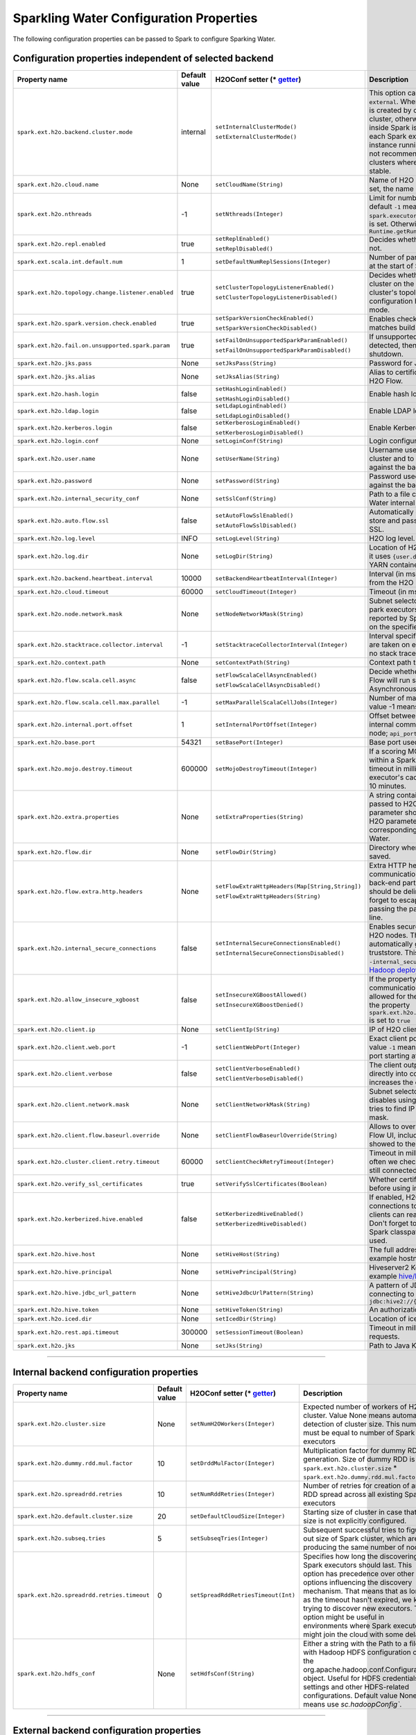 .. _sw_config_properties:

Sparkling Water Configuration Properties
----------------------------------------

The following configuration properties can be passed to Spark to configure Sparking Water.

Configuration properties independent of selected backend
~~~~~~~~~~~~~~~~~~~~~~~~~~~~~~~~~~~~~~~~~~~~~~~~~~~~~~~~

+----------------------------------------------------+---------------+-------------------------------------------------+----------------------------------------------------------------------------------------------------------------+
| Property name                                      | Default value | H2OConf setter (* getter_)                      | Description                                                                                                    |
+====================================================+===============+=================================================+================================================================================================================+
| ``spark.ext.h2o.backend.cluster.mode``             | internal      | ``setInternalClusterMode()``                    | This option can be set either to ``internal`` or ``external``. When set to ``external``, ``H2O Context`` is    |
|                                                    |               |                                                 | created by connecting to existing H2O cluster, otherwise H2O cluster located inside Spark is created. That     |
|                                                    |               | ``setExternalClusterMode()``                    | means that each Spark executor will have one H2O instance running in it. The ``internal`` mode is not          |
|                                                    |               |                                                 | recommended for big clusters and clusters where Spark executors are not stable.                                |
+----------------------------------------------------+---------------+-------------------------------------------------+----------------------------------------------------------------------------------------------------------------+
| ``spark.ext.h2o.cloud.name``                       | None          | ``setCloudName(String)``                        | Name of H2O cluster. If this option is not set, the name is automatically generated                            |
+----------------------------------------------------+---------------+-------------------------------------------------+----------------------------------------------------------------------------------------------------------------+
| ``spark.ext.h2o.nthreads``                         | -1            | ``setNthreads(Integer)``                        | Limit for number of threads used by H2O, default ``-1`` means: Use value of ``spark.executor.cores`` in        |
|                                                    |               |                                                 | case this property is set. Otherwise use H2O's default                                                         |
|                                                    |               |                                                 | value ``Runtime.getRuntime().availableProcessors()``                                                           |
+----------------------------------------------------+---------------+-------------------------------------------------+----------------------------------------------------------------------------------------------------------------+
| ``spark.ext.h2o.repl.enabled``                     | true          | ``setReplEnabled()``                            | Decides whether H2O REPL is initiated or not.                                                                  |
|                                                    |               |                                                 |                                                                                                                |
|                                                    |               | ``setReplDisabled()``                           |                                                                                                                |
+----------------------------------------------------+---------------+-------------------------------------------------+----------------------------------------------------------------------------------------------------------------+
| ``spark.ext.scala.int.default.num``                | 1             | ``setDefaultNumReplSessions(Integer)``          | Number of parallel REPL sessions started at the start of Sparkling Water.                                      |
+----------------------------------------------------+---------------+-------------------------------------------------+----------------------------------------------------------------------------------------------------------------+
| ``spark.ext.h2o.topology.change.listener.enabled`` | true          | ``setClusterTopologyListenerEnabled()``         | Decides whether listener which kills H2O cluster on the change of the underlying cluster's topology is         |
|                                                    |               |                                                 | enabled or not. This configuration has effect only in non-local mode.                                          |
|                                                    |               | ``setClusterTopologyListenerDisabled()``        |                                                                                                                |
+----------------------------------------------------+---------------+-------------------------------------------------+----------------------------------------------------------------------------------------------------------------+
| ``spark.ext.h2o.spark.version.check.enabled``      | true          | ``setSparkVersionCheckEnabled()``               | Enables check if run-time Spark version matches build time Spark version.                                      |
|                                                    |               |                                                 |                                                                                                                |
|                                                    |               | ``setSparkVersionCheckDisabled()``              |                                                                                                                |
+----------------------------------------------------+---------------+-------------------------------------------------+----------------------------------------------------------------------------------------------------------------+
| ``spark.ext.h2o.fail.on.unsupported.spark.param``  | true          | ``setFailOnUnsupportedSparkParamEnabled()``     | If unsupported Spark parameter is detected, then application is forced to shutdown.                            |
|                                                    |               |                                                 |                                                                                                                |
|                                                    |               | ``setFailOnUnsupportedSparkParamDisabled()``    |                                                                                                                |
+----------------------------------------------------+---------------+-------------------------------------------------+----------------------------------------------------------------------------------------------------------------+
| ``spark.ext.h2o.jks.pass``                         | None          | ``setJksPass(String)``                          | Password for Java KeyStore file.                                                                               |
+----------------------------------------------------+---------------+-------------------------------------------------+----------------------------------------------------------------------------------------------------------------+
| ``spark.ext.h2o.jks.alias``                        | None          | ``setJksAlias(String)``                         | Alias to certificate in keystore to secure H2O Flow.                                                           |
+----------------------------------------------------+---------------+-------------------------------------------------+----------------------------------------------------------------------------------------------------------------+
| ``spark.ext.h2o.hash.login``                       | false         | ``setHashLoginEnabled()``                       | Enable hash login.                                                                                             |
|                                                    |               |                                                 |                                                                                                                |
|                                                    |               | ``setHashLoginDisabled()``                      |                                                                                                                |
+----------------------------------------------------+---------------+-------------------------------------------------+----------------------------------------------------------------------------------------------------------------+
| ``spark.ext.h2o.ldap.login``                       | false         | ``setLdapLoginEnabled()``                       | Enable LDAP login.                                                                                             |
|                                                    |               |                                                 |                                                                                                                |
|                                                    |               | ``setLdapLoginDisabled()``                      |                                                                                                                |
+----------------------------------------------------+---------------+-------------------------------------------------+----------------------------------------------------------------------------------------------------------------+
| ``spark.ext.h2o.kerberos.login``                   | false         | ``setKerberosLoginEnabled()``                   | Enable Kerberos login.                                                                                         |
|                                                    |               |                                                 |                                                                                                                |
|                                                    |               | ``setKerberosLoginDisabled()``                  |                                                                                                                |
+----------------------------------------------------+---------------+-------------------------------------------------+----------------------------------------------------------------------------------------------------------------+
| ``spark.ext.h2o.login.conf``                       | None          | ``setLoginConf(String)``                        | Login configuration file.                                                                                      |
+----------------------------------------------------+---------------+-------------------------------------------------+----------------------------------------------------------------------------------------------------------------+
| ``spark.ext.h2o.user.name``                        | None          | ``setUserName(String)``                         | Username used for the backend H2O cluster and to authenticate the client against the backend.                  |
+----------------------------------------------------+---------------+-------------------------------------------------+----------------------------------------------------------------------------------------------------------------+
| ``spark.ext.h2o.password``                         | None          | ``setPassword(String)``                         | Password used to authenticate the client against the backend.                                                  |
+----------------------------------------------------+---------------+-------------------------------------------------+----------------------------------------------------------------------------------------------------------------+
| ``spark.ext.h2o.internal_security_conf``           | None          | ``setSslConf(String)``                          | Path to a file containing H2O or Sparkling Water internal security configuration.                              |
+----------------------------------------------------+---------------+-------------------------------------------------+----------------------------------------------------------------------------------------------------------------+
| ``spark.ext.h2o.auto.flow.ssl``                    | false         | ``setAutoFlowSslEnabled()``                     | Automatically generate the required key store and password to secure H2O flow by SSL.                          |
|                                                    |               |                                                 |                                                                                                                |
|                                                    |               | ``setAutoFlowSslDisabled()``                    |                                                                                                                |
+----------------------------------------------------+---------------+-------------------------------------------------+----------------------------------------------------------------------------------------------------------------+
| ``spark.ext.h2o.log.level``                        | INFO          | ``setLogLevel(String)``                         | H2O log level.                                                                                                 |
+----------------------------------------------------+---------------+-------------------------------------------------+----------------------------------------------------------------------------------------------------------------+
| ``spark.ext.h2o.log.dir``                          | None          | ``setLogDir(String)``                           | Location of H2O logs. When not specified, it uses ``{user.dir}/h2ologs/{SparkAppId}`` or YARN container dir    |
+----------------------------------------------------+---------------+-------------------------------------------------+----------------------------------------------------------------------------------------------------------------+
| ``spark.ext.h2o.backend.heartbeat.interval``       | 10000         | ``setBackendHeartbeatInterval(Integer)``        | Interval (in msec) for getting heartbeat from the H2O backend.                                                 |
+----------------------------------------------------+---------------+-------------------------------------------------+----------------------------------------------------------------------------------------------------------------+
| ``spark.ext.h2o.cloud.timeout``                    | 60000         | ``setCloudTimeout(Integer)``                    | Timeout (in msec) for cluster formation.                                                                       |
+----------------------------------------------------+---------------+-------------------------------------------------+----------------------------------------------------------------------------------------------------------------+
| ``spark.ext.h2o.node.network.mask``                | None          | ``setNodeNetworkMask(String)``                  | Subnet selector for H2O running inside park executors. This disables using IP reported by Spark but tries to   |
|                                                    |               |                                                 | find IP based on the specified mask.                                                                           |
+----------------------------------------------------+---------------+-------------------------------------------------+----------------------------------------------------------------------------------------------------------------+
| ``spark.ext.h2o.stacktrace.collector.interval``    | -1            | ``setStacktraceCollectorInterval(Integer)``     | Interval specifying how often stack traces are taken on each H2O node. -1 means                                |
|                                                    |               |                                                 | that no stack traces will be taken                                                                             |
+----------------------------------------------------+---------------+-------------------------------------------------+----------------------------------------------------------------------------------------------------------------+
| ``spark.ext.h2o.context.path``                     | None          | ``setContextPath(String)``                      | Context path to expose H2O web server.                                                                         |
+----------------------------------------------------+---------------+-------------------------------------------------+----------------------------------------------------------------------------------------------------------------+
| ``spark.ext.h2o.flow.scala.cell.async``            | false         | ``setFlowScalaCellAsyncEnabled()``              | Decide whether the Scala cells in H2O Flow will run synchronously or Asynchronously. Default is synchronously. |
|                                                    |               |                                                 |                                                                                                                |
|                                                    |               | ``setFlowScalaCellAsyncDisabled()``             |                                                                                                                |
+----------------------------------------------------+---------------+-------------------------------------------------+----------------------------------------------------------------------------------------------------------------+
| ``spark.ext.h2o.flow.scala.cell.max.parallel``     | -1            | ``setMaxParallelScalaCellJobs(Integer)``        | Number of max parallel Scala cell jobs. The value -1 means not limited.                                        |
+----------------------------------------------------+---------------+-------------------------------------------------+----------------------------------------------------------------------------------------------------------------+
| ``spark.ext.h2o.internal.port.offset``             | 1             | ``setInternalPortOffset(Integer)``              | Offset between the API(=web) port and the internal communication port on the client                            |
|                                                    |               |                                                 | node; ``api_port + port_offset = h2o_port``                                                                    |
+----------------------------------------------------+---------------+-------------------------------------------------+----------------------------------------------------------------------------------------------------------------+
| ``spark.ext.h2o.base.port``                        | 54321         | ``setBasePort(Integer)``                        | Base port used for individual H2O nodes                                                                        |
+----------------------------------------------------+---------------+-------------------------------------------------+----------------------------------------------------------------------------------------------------------------+
| ``spark.ext.h2o.mojo.destroy.timeout``             | 600000        | ``setMojoDestroyTimeout(Integer)``              | If a scoring MOJO instance is not used within a Spark executor JVM for a given timeout in milliseconds, it's   |
|                                                    |               |                                                 | evicted from executor's cache. Default timeout value is 10 minutes.                                            |
+----------------------------------------------------+---------------+-------------------------------------------------+----------------------------------------------------------------------------------------------------------------+
| ``spark.ext.h2o.extra.properties``                 | None          | ``setExtraProperties(String)``                  | A string containing extra parameters passed to H2O nodes during startup. This parameter should be              |
|                                                    |               |                                                 | configured only if H2O parameters do not have any corresponding parameters in Sparkling Water.                 |
+----------------------------------------------------+---------------+-------------------------------------------------+----------------------------------------------------------------------------------------------------------------+
| ``spark.ext.h2o.flow.dir``                         | None          | ``setFlowDir(String)``                          | Directory where flows from H2O Flow are saved.                                                                 |
+----------------------------------------------------+---------------+-------------------------------------------------+----------------------------------------------------------------------------------------------------------------+
| ``spark.ext.h2o.flow.extra.http.headers``          | None          | ``setFlowExtraHttpHeaders(Map[String,String])`` | Extra HTTP headers that will be used in communication between the front-end and back-end part of Flow UI. The  |
|                                                    |               |                                                 | headers should be delimited by a new line. Don't forget to escape special characters when passing              |
|                                                    |               | ``setFlowExtraHttpHeaders(String)``             | the parameter from a command line.                                                                             |
+----------------------------------------------------+---------------+-------------------------------------------------+----------------------------------------------------------------------------------------------------------------+
| ``spark.ext.h2o.internal_secure_connections``      | false         | ``setInternalSecureConnectionsEnabled()``       | Enables secure communications among H2O nodes. The security is based on                                        |
|                                                    |               |                                                 | automatically generated keystore and truststore. This is equivalent for                                        |
|                                                    |               | ``setInternalSecureConnectionsDisabled()``      | ``-internal_secure_conections`` option in `H2O Hadoop deployments                                              |
|                                                    |               |                                                 | <https://github.com/h2oai/h2o-3/blob/master/h2o-docs/src/product/security.rst#hadoop>`_.                       |
+----------------------------------------------------+---------------+-------------------------------------------------+----------------------------------------------------------------------------------------------------------------+
| ``spark.ext.h2o.allow_insecure_xgboost``           | false         | ``setInsecureXGBoostAllowed()``                 | If the property set to true, insecure communication among H2O nodes is                                         |
|                                                    |               |                                                 | allowed for the XGBoost algorithm even if the property ``spark.ext.h2o.internal_secure_connections``           |
|                                                    |               | ``setInsecureXGBoostDenied()``                  | is set to ``true``                                                                                             |
+----------------------------------------------------+---------------+-------------------------------------------------+----------------------------------------------------------------------------------------------------------------+
| ``spark.ext.h2o.client.ip``                        | None          | ``setClientIp(String)``                         | IP of H2O client node.                                                                                         |
+----------------------------------------------------+---------------+-------------------------------------------------+----------------------------------------------------------------------------------------------------------------+
| ``spark.ext.h2o.client.web.port``                  | -1            | ``setClientWebPort(Integer)``                   | Exact client port to access web UI. The value ``-1`` means automatic                                           |
|                                                    |               |                                                 | search for a free port starting at ``spark.ext.h2o.base.port``.                                                |
+----------------------------------------------------+---------------+-------------------------------------------------+----------------------------------------------------------------------------------------------------------------+
| ``spark.ext.h2o.client.verbose``                   | false         | ``setClientVerboseEnabled()``                   | The client outputs verbose log output directly into console. Enabling the                                      |
|                                                    |               |                                                 | flag increases the client log level to ``INFO``.                                                               |
|                                                    |               | ``setClientVerboseDisabled()``                  |                                                                                                                |
+----------------------------------------------------+---------------+-------------------------------------------------+----------------------------------------------------------------------------------------------------------------+
| ``spark.ext.h2o.client.network.mask``              | None          | ``setClientNetworkMask(String)``                | Subnet selector for H2O client, this disables using IP reported by Spark                                       |
|                                                    |               |                                                 | but tries to find IP based on the specified mask.                                                              |
+----------------------------------------------------+---------------+-------------------------------------------------+----------------------------------------------------------------------------------------------------------------+
| ``spark.ext.h2o.client.flow.baseurl.override``     | None          | ``setClientFlowBaseurlOverride(String)``        | Allows to override the base URL address of Flow UI, including the                                              |
|                                                    |               |                                                 | scheme, which is showed to the user.                                                                           |
+----------------------------------------------------+---------------+-------------------------------------------------+----------------------------------------------------------------------------------------------------------------+
| ``spark.ext.h2o.cluster.client.retry.timeout``     | 60000         | ``setClientCheckRetryTimeout(Integer)``         | Timeout in milliseconds specifying how often we check whether the                                              |
|                                                    |               |                                                 | the client is still connected.                                                                                 |
+----------------------------------------------------+---------------+-------------------------------------------------+----------------------------------------------------------------------------------------------------------------+
| ``spark.ext.h2o.verify_ssl_certificates``          | true          | ``setVerifySslCertificates(Boolean)``           | Whether certificates should be verified before using in H2O or not.                                            |
+----------------------------------------------------+---------------+-------------------------------------------------+----------------------------------------------------------------------------------------------------------------+
| ``spark.ext.h2o.kerberized.hive.enabled``          | false         | ``setKerberizedHiveEnabled()``                  | If enabled, H2O instances will create  JDBC connections to a Kerberized Hive                                   |
|                                                    |               |                                                 | so that all clients can read data from HiveServer2. Don't forget to put                                        |
|                                                    |               | ``setKerberizedHiveDisabled()``                 | a jar with Hive driver on Spark classpath if the internal backend is used.                                     |
+----------------------------------------------------+---------------+-------------------------------------------------+----------------------------------------------------------------------------------------------------------------+
| ``spark.ext.h2o.hive.host``                        | None          | ``setHiveHost(String)``                         | The full address of HiveServer2, for example hostname:10000.                                                   |
+----------------------------------------------------+---------------+-------------------------------------------------+----------------------------------------------------------------------------------------------------------------+
| ``spark.ext.h2o.hive.principal``                   | None          | ``setHivePrincipal(String)``                    | Hiveserver2 Kerberos principal, for example hive/hostname@DOMAIN.COM                                           |
+----------------------------------------------------+---------------+-------------------------------------------------+----------------------------------------------------------------------------------------------------------------+
| ``spark.ext.h2o.hive.jdbc_url_pattern``            | None          | ``setHiveJdbcUrlPattern(String)``               | A pattern of JDBC URL used for connecting to Hiveserver2. Example: ``jdbc:hive2://{{host}}/;{{auth}}``         |
+----------------------------------------------------+---------------+-------------------------------------------------+----------------------------------------------------------------------------------------------------------------+
| ``spark.ext.h2o.hive.token``                       | None          | ``setHiveToken(String)``                        | An authorization token to Hive.                                                                                |
+----------------------------------------------------+---------------+-------------------------------------------------+----------------------------------------------------------------------------------------------------------------+
| ``spark.ext.h2o.iced.dir``                         | None          | ``setIcedDir(String)``                          | Location of iced directory for H2O nodes.                                                                      |
+----------------------------------------------------+---------------+-------------------------------------------------+----------------------------------------------------------------------------------------------------------------+
| ``spark.ext.h2o.rest.api.timeout``                 | 300000        | ``setSessionTimeout(Boolean)``                  | Timeout in milliseconds for Rest API requests.                                                                 |
+----------------------------------------------------+---------------+-------------------------------------------------+----------------------------------------------------------------------------------------------------------------+
| ``spark.ext.h2o.jks``                              | None          | ``setJks(String)``                              | Path to Java KeyStore file.                                                                                    |
+----------------------------------------------------+---------------+-------------------------------------------------+----------------------------------------------------------------------------------------------------------------+

--------------

Internal backend configuration properties
~~~~~~~~~~~~~~~~~~~~~~~~~~~~~~~~~~~~~~~~~

+---------------------------------------------+---------------+-------------------------------------+-------------------------------------------------------------------------------------+
| Property name                               | Default value | H2OConf setter (* getter_)          | Description                                                                         |
+=============================================+===============+=====================================+=====================================================================================+
| ``spark.ext.h2o.cluster.size``              | None          | ``setNumH2OWorkers(Integer)``       | Expected number of workers of H2O cluster. Value None means automatic               |
|                                             |               |                                     | detection of cluster size. This number must be equal to number of Spark executors   |
+---------------------------------------------+---------------+-------------------------------------+-------------------------------------------------------------------------------------+
| ``spark.ext.h2o.dummy.rdd.mul.factor``      | 10            | ``setDrddMulFactor(Integer)``       | Multiplication factor for dummy RDD  generation. Size of dummy RDD is               |
|                                             |               |                                     | ``spark.ext.h2o.cluster.size`` \* ``spark.ext.h2o.dummy.rdd.mul.factor``.           |
+---------------------------------------------+---------------+-------------------------------------+-------------------------------------------------------------------------------------+
| ``spark.ext.h2o.spreadrdd.retries``         | 10            | ``setNumRddRetries(Integer)``       | Number of retries for creation of an RDD spread across all existing Spark executors |
+---------------------------------------------+---------------+-------------------------------------+-------------------------------------------------------------------------------------+
| ``spark.ext.h2o.default.cluster.size``      | 20            | ``setDefaultCloudSize(Integer)``    | Starting size of cluster in case that size is not explicitly configured.            |
+---------------------------------------------+---------------+-------------------------------------+-------------------------------------------------------------------------------------+
| ``spark.ext.h2o.subseq.tries``              | 5             | ``setSubseqTries(Integer)``         | Subsequent successful tries to figure out size of Spark cluster, which are          |
|                                             |               |                                     | producing the same number of nodes.                                                 |
+---------------------------------------------+---------------+-------------------------------------+-------------------------------------------------------------------------------------+
| ``spark.ext.h2o.spreadrdd.retries.timeout`` | 0             | ``setSpreadRddRetriesTimeout(Int)`` | Specifies how long the discovering of Spark executors should last. This             |
|                                             |               |                                     | option has precedence over other options influencing the discovery                  |
|                                             |               |                                     | mechanism. That means that as long as the timeout hasn't expired, we keep           |
|                                             |               |                                     | trying to discover new executors. This option might be useful in environments       |
|                                             |               |                                     | where Spark executors might join the cloud with some delays.                        |
+---------------------------------------------+---------------+-------------------------------------+-------------------------------------------------------------------------------------+
| ``spark.ext.h2o.hdfs_conf``                 | None          | ``setHdfsConf(String)``             | Either a string with the Path to a file with Hadoop HDFS configuration or the       |
|                                             |               |                                     | org.apache.hadoop.conf.Configuration object. Useful for HDFS credentials            |
|                                             |               |                                     | settings and other HDFS-related configurations. Default value None means            |
|                                             |               |                                     | use `sc.hadoopConfig``.                                                             |
+---------------------------------------------+---------------+-------------------------------------+-------------------------------------------------------------------------------------+

--------------

External backend configuration properties
~~~~~~~~~~~~~~~~~~~~~~~~~~~~~~~~~~~~~~~~~

+------------------------------------------------------+-------------------------------------------------------+-------------------------------------------------+------------------------------------------------------------------------------------------------------+
| Property name                                        | Default value                                         | H2OConf setter (* getter_)                      | Description                                                                                          |
+======================================================+=======================================================+=================================================+======================================================================================================+
| ``spark.ext.h2o.external.driver.if``                 | None                                                  | ``setExternalH2ODriverIf(String)``              | Ip address or network of mapper->driver callback interface. Default value means automatic detection. |
+------------------------------------------------------+-------------------------------------------------------+-------------------------------------------------+------------------------------------------------------------------------------------------------------+
| ``spark.ext.h2o.external.driver.port``               | None                                                  | ``setExternalH2ODriverPort(Integer)``           | Port of mapper->driver callback interface. Default value means automatic detection.                  |
+------------------------------------------------------+-------------------------------------------------------+-------------------------------------------------+------------------------------------------------------------------------------------------------------+
| ``spark.ext.h2o.external.driver.port.range``         | None                                                  | ``setExternalH2ODriverPortRange(String)``       | Range portX-portY of mapper->driver callback interface; eg: 50000-55000.                             |
+------------------------------------------------------+-------------------------------------------------------+-------------------------------------------------+------------------------------------------------------------------------------------------------------+
| ``spark.ext.h2o.external.extra.memory.percent``      | 10                                                    | ``setExternalExtraMemoryPercent(Integer)``      | This option is a percentage of ``spark.ext.h2o.external.memory`` and specifies memory                |
|                                                      |                                                       |                                                 | for internal JVM use outside of Java heap.                                                           |
+------------------------------------------------------+-------------------------------------------------------+-------------------------------------------------+------------------------------------------------------------------------------------------------------+
| ``spark.ext.h2o.cloud.representative``               | None                                                  | ``setH2OCluster(String)``                       | ip:port of a H2O cluster leader node to identify external H2O cluster.                               |
+------------------------------------------------------+-------------------------------------------------------+-------------------------------------------------+------------------------------------------------------------------------------------------------------+
| ``spark.ext.h2o.external.cluster.size``              | None                                                  | ``setClusterSize(Integer)``                     | Number of H2O nodes to start when ``auto`` mode of the external backend is set.                      |
+------------------------------------------------------+-------------------------------------------------------+-------------------------------------------------+------------------------------------------------------------------------------------------------------+
| ``spark.ext.h2o.cluster.start.timeout``              | 120                                                   | ``setClusterStartTimeout(Integer)``             | Timeout in seconds for starting H2O external cluster                                                 |
+------------------------------------------------------+-------------------------------------------------------+-------------------------------------------------+------------------------------------------------------------------------------------------------------+
| ``spark.ext.h2o.cluster.info.name``                  | None                                                  | ``setClusterInfoFile(Integer)``                 | Full path to a file which is used as the notification file for the startup of external H2O cluster.  |
+------------------------------------------------------+-------------------------------------------------------+-------------------------------------------------+------------------------------------------------------------------------------------------------------+
| ``spark.ext.h2o.external.memory``                    | 6G                                                    | ``setExternalMemory(String)``                   | Amount of memory assigned to each external H2O node                                                  |
+------------------------------------------------------+-------------------------------------------------------+-------------------------------------------------+------------------------------------------------------------------------------------------------------+
| ``spark.ext.h2o.external.hdfs.dir``                  | None                                                  | ``setHDFSOutputDir(String)``                    | Path to the directory on HDFS used for storing temporary files.                                      |
+------------------------------------------------------+-------------------------------------------------------+-------------------------------------------------+------------------------------------------------------------------------------------------------------+
| ``spark.ext.h2o.external.start.mode``                | manual                                                | ``useAutoClusterStart()``                       | If this option is set to ``auto`` then H2O external cluster is automatically started using the       |
|                                                      |                                                       |                                                 | provided H2O driver JAR on YARN, otherwise it is expected that the cluster is started by the user    |
|                                                      |                                                       | ``useManualClusterStart()``                     | manually                                                                                             |
+------------------------------------------------------+-------------------------------------------------------+-------------------------------------------------+------------------------------------------------------------------------------------------------------+
| ``spark.ext.h2o.external.h2o.driver``                | None                                                  | ``setH2ODriverPath(String)``                    |  Path to H2O driver used during ``auto`` start mode.                                                 |
+------------------------------------------------------+-------------------------------------------------------+-------------------------------------------------+------------------------------------------------------------------------------------------------------+
| ``spark.ext.h2o.external.yarn.queue``                | None                                                  | ``setYARNQueue(String)``                        | Yarn queue on which external H2O cluster is started.                                                 |
+------------------------------------------------------+-------------------------------------------------------+-------------------------------------------------+------------------------------------------------------------------------------------------------------+
| ``spark.ext.h2o.external.kill.on.unhealthy``         | true                                                  | ``setKillOnUnhealthyClusterEnabled()``          | If true, the client will try to kill the cluster and then itself in                                  |
|                                                      |                                                       |                                                 | case some nodes in the cluster report unhealthy status.                                              |
|                                                      |                                                       | ``setKillOnUnhealthyClusterDisabled()``         |                                                                                                      |
+------------------------------------------------------+-------------------------------------------------------+-------------------------------------------------+------------------------------------------------------------------------------------------------------+
| ``spark.ext.h2o.external.kerberos.principal``        | None                                                  | ``setKerberosPrincipal(String)``                | Kerberos Principal                                                                                   |
+------------------------------------------------------+-------------------------------------------------------+-------------------------------------------------+------------------------------------------------------------------------------------------------------+
| ``spark.ext.h2o.external.kerberos.keytab``           | None                                                  | ``setKerberosKeytab(String)``                   | Kerberos Keytab                                                                                      |
+------------------------------------------------------+-------------------------------------------------------+-------------------------------------------------+------------------------------------------------------------------------------------------------------+
| ``spark.ext.h2o.external.run.as.user``               | None                                                  | ``setRunAsUser(String)``                        | Impersonated Hadoop user                                                                             |
+------------------------------------------------------+-------------------------------------------------------+-------------------------------------------------+------------------------------------------------------------------------------------------------------+
| ``spark.ext.h2o.external.backend.stop.timeout``      | 10000                                                 | ``setExternalBackendStopTimeout(Integer)``      | Timeout for confirmation from worker nodes when stopping the  external backend. It is also           |
|                                                      |                                                       |                                                 | possible to pass ``-1`` to ensure the indefinite timeout. The unit is milliseconds.                  |
+------------------------------------------------------+-------------------------------------------------------+-------------------------------------------------+------------------------------------------------------------------------------------------------------+
| ``spark.ext.h2o.external.hadoop.executable``         | hadoop                                                | ``setExternalHadoopExecutable(String)``         | Name or path to path to a hadoop  executable binary which is used                                    |
|                                                      |                                                       |                                                 | to start external H2O backend on YARN.                                                               |
+------------------------------------------------------+-------------------------------------------------------+-------------------------------------------------+------------------------------------------------------------------------------------------------------+
| ``spark.ext.h2o.external.extra.jars``                | None                                                  | ``setExternalExtraJars(String)``                | Comma-separated paths to jars that will be placed onto classpath of each H2O node.                   |
|                                                      |                                                       |                                                 |                                                                                                      |
|                                                      |                                                       | ``setExternalExtraJars(String[])``              |                                                                                                      |
+------------------------------------------------------+-------------------------------------------------------+-------------------------------------------------+------------------------------------------------------------------------------------------------------+
| ``spark.ext.h2o.external.communication.compression`` | SNAPPY                                                | ``setExternalCommunicationCompression(String)`` | The type of compression used for data transfer between Spark and H2O node.                           |
|                                                      |                                                       |                                                 | Possible values are ``NONE``, ``DEFLATE``, ``GZIP``, ``SNAPPY``.                                     |
+------------------------------------------------------+-------------------------------------------------------+-------------------------------------------------+------------------------------------------------------------------------------------------------------+
| ``spark.ext.h2o.external.auto.start.backend``        | yarn                                                  | ``setExternalAutoStartBackend(String)``         | The backend on which the external H2O backend will be started in auto start mode.                    |
|                                                      |                                                       |                                                 | Possible values are ``YARN`` and ``KUBERNETES``.                                                     |
+------------------------------------------------------+-------------------------------------------------------+-------------------------------------------------+------------------------------------------------------------------------------------------------------+
| ``spark.ext.h2o.external.k8s.h2o.service.name``      | h2o-service                                           | ``setExternalK8sH2OServceName(String)``         | Name of H2O service required to start H2O on K8s.                                                    |
+------------------------------------------------------+-------------------------------------------------------+-------------------------------------------------+------------------------------------------------------------------------------------------------------+
| ``spark.ext.h2o.external.k8s.h2o.statefulset.name``  | h2o-statefulset                                       | ``setExternalK8sH2OStatefulsetName(String)``    | Name of H2O stateful set required to start H2O on K8s.                                               |
+------------------------------------------------------+-------------------------------------------------------+-------------------------------------------------+------------------------------------------------------------------------------------------------------+
| ``spark.ext.h2o.external.k8s.h2o.label``             | app=h2o                                               | ``setExternalK8sH2OLabel(String)``              | Label used to select node for H2O cluster formation.                                                 |
+------------------------------------------------------+-------------------------------------------------------+-------------------------------------------------+------------------------------------------------------------------------------------------------------+
| ``spark.ext.h2o.external.k8s.h2o.api.port``          | 8081                                                  | ``setExternalK8sH2OApiPort(String)``            | Kubernetes API port.                                                                                 |
+------------------------------------------------------+-------------------------------------------------------+-------------------------------------------------+------------------------------------------------------------------------------------------------------+
| ``spark.ext.h2o.external.k8s.namespace``             | default                                               | ``setExternalK8sNamespace(String)``             | Kubernetes namespace where external H2O is started.                                                  |
+------------------------------------------------------+-------------------------------------------------------+-------------------------------------------------+------------------------------------------------------------------------------------------------------+
| ``spark.ext.h2o.external.k8s.docker.image``          | h2oai/sparkling-water-external-backend:3.32.0.1-1-3.0 | ``setExternalK8sDockerImage(String)``           | Docker image containing Sparkling Water external H2O backend.                                        |
+------------------------------------------------------+-------------------------------------------------------+-------------------------------------------------+------------------------------------------------------------------------------------------------------+
| ``spark.ext.h2o.external.k8s.domain``                | cluster.local                                         | ``setExternalK8sDomain(String)``                | Domain of the Kubernetes cluster.                                                                    |
+------------------------------------------------------+-------------------------------------------------------+-------------------------------------------------+------------------------------------------------------------------------------------------------------+
| ``spark.ext.h2o.external.k8s.svc.timeout``           | 300                                                   | ``setExternalK8sServiceTimeout(Int)``           | Timeout in seconds used as a limit for K8s service creation.                                         |
+------------------------------------------------------+-------------------------------------------------------+-------------------------------------------------+------------------------------------------------------------------------------------------------------+

--------------

.. _getter:

H2OConf getter can be derived from the corresponding setter. All getters are parameter-less. If the type of the property is Boolean, the getter is prefixed with
``is`` (E.g. ``setReplEnabled()`` -> ``isReplEnabled()``). Property getters of other types do not have any prefix and start with lowercase
(E.g. ``setUserName(String)`` -> ``userName`` for Scala, ``userName()`` for Python).
     